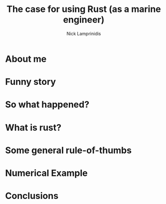 #+title: The case for using Rust (as a marine engineer)
#+author: Nick Lamprinidis

* About me

* Funny story

* So what happened?

* What is rust?

* Some general rule-of-thumbs

* Numerical Example

* Conclusions
